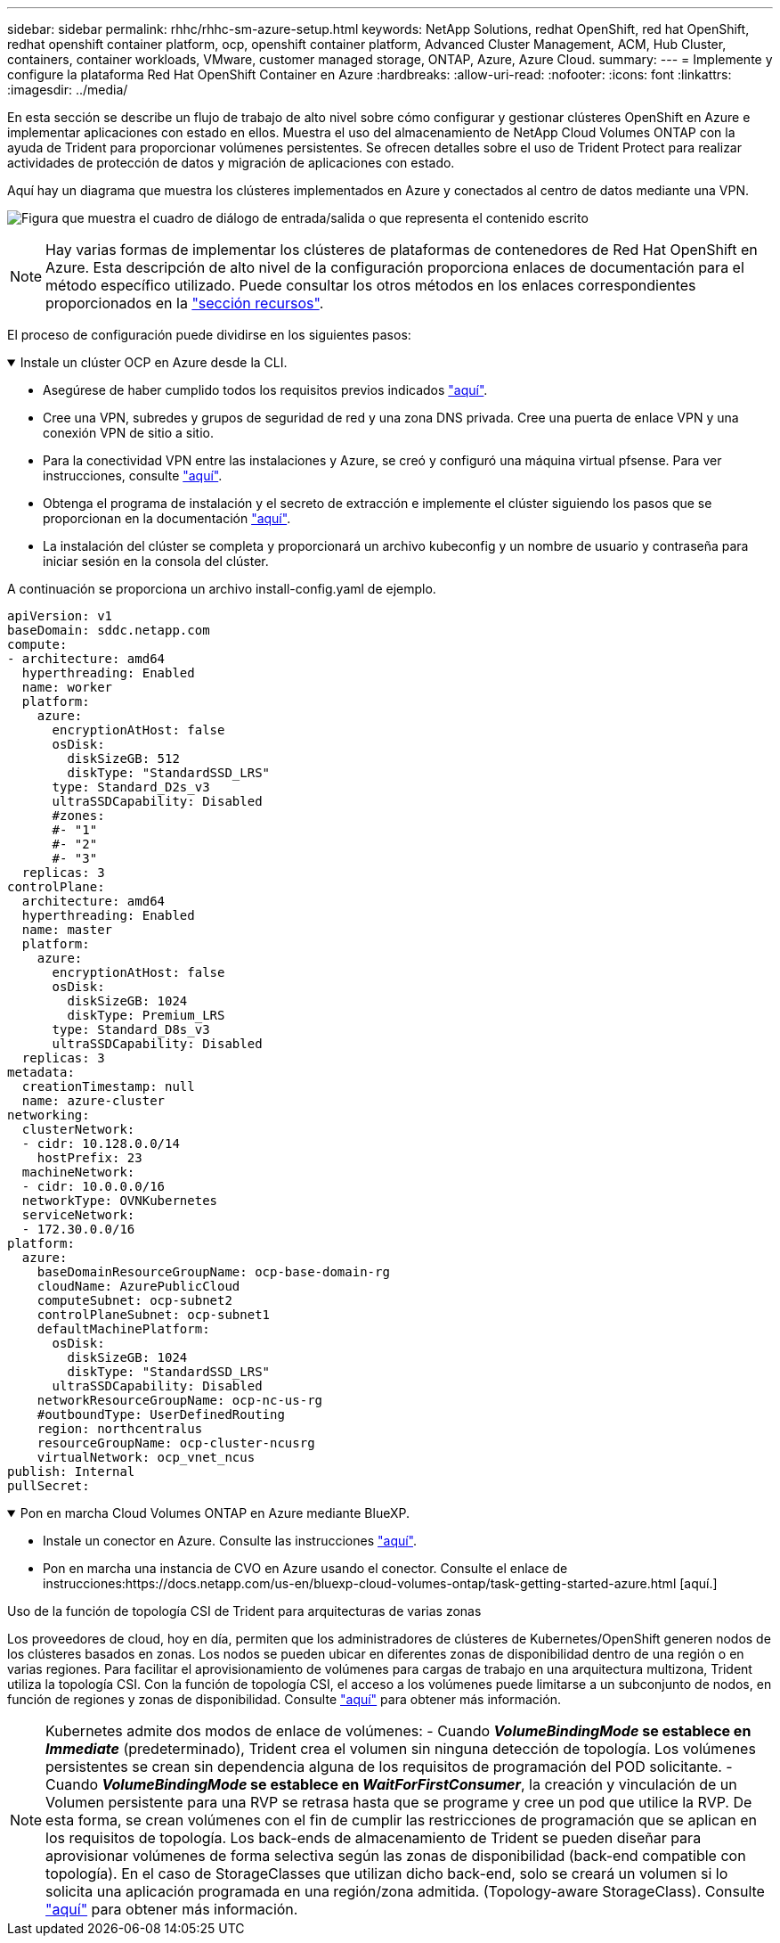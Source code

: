 ---
sidebar: sidebar 
permalink: rhhc/rhhc-sm-azure-setup.html 
keywords: NetApp Solutions, redhat OpenShift, red hat OpenShift, redhat openshift container platform, ocp, openshift container platform, Advanced Cluster Management, ACM, Hub Cluster, containers, container workloads, VMware, customer managed storage, ONTAP, Azure, Azure Cloud. 
summary:  
---
= Implemente y configure la plataforma Red Hat OpenShift Container en Azure
:hardbreaks:
:allow-uri-read: 
:nofooter: 
:icons: font
:linkattrs: 
:imagesdir: ../media/


[role="lead"]
En esta sección se describe un flujo de trabajo de alto nivel sobre cómo configurar y gestionar clústeres OpenShift en Azure e implementar aplicaciones con estado en ellos. Muestra el uso del almacenamiento de NetApp Cloud Volumes ONTAP con la ayuda de Trident para proporcionar volúmenes persistentes. Se ofrecen detalles sobre el uso de Trident Protect para realizar actividades de protección de datos y migración de aplicaciones con estado.

Aquí hay un diagrama que muestra los clústeres implementados en Azure y conectados al centro de datos mediante una VPN.

image:rhhc-self-managed-azure.png["Figura que muestra el cuadro de diálogo de entrada/salida o que representa el contenido escrito"]


NOTE: Hay varias formas de implementar los clústeres de plataformas de contenedores de Red Hat OpenShift en Azure. Esta descripción de alto nivel de la configuración proporciona enlaces de documentación para el método específico utilizado. Puede consultar los otros métodos en los enlaces correspondientes proporcionados en la link:rhhc-resources.html["sección recursos"].

El proceso de configuración puede dividirse en los siguientes pasos:

.Instale un clúster OCP en Azure desde la CLI.
[%collapsible%open]
====
* Asegúrese de haber cumplido todos los requisitos previos indicados link:https://docs.openshift.com/container-platform/4.13/installing/installing_azure/installing-azure-vnet.html["aquí"].
* Cree una VPN, subredes y grupos de seguridad de red y una zona DNS privada. Cree una puerta de enlace VPN y una conexión VPN de sitio a sitio.
* Para la conectividad VPN entre las instalaciones y Azure, se creó y configuró una máquina virtual pfsense. Para ver instrucciones, consulte link:https://docs.netgate.com/pfsense/en/latest/recipes/ipsec-s2s-psk.html["aquí"].
* Obtenga el programa de instalación y el secreto de extracción e implemente el clúster siguiendo los pasos que se proporcionan en la documentación link:https://docs.openshift.com/container-platform/4.13/installing/installing_azure/installing-azure-vnet.html["aquí"].
* La instalación del clúster se completa y proporcionará un archivo kubeconfig y un nombre de usuario y contraseña para iniciar sesión en la consola del clúster.


A continuación se proporciona un archivo install-config.yaml de ejemplo.

....
apiVersion: v1
baseDomain: sddc.netapp.com
compute:
- architecture: amd64
  hyperthreading: Enabled
  name: worker
  platform:
    azure:
      encryptionAtHost: false
      osDisk:
        diskSizeGB: 512
        diskType: "StandardSSD_LRS"
      type: Standard_D2s_v3
      ultraSSDCapability: Disabled
      #zones:
      #- "1"
      #- "2"
      #- "3"
  replicas: 3
controlPlane:
  architecture: amd64
  hyperthreading: Enabled
  name: master
  platform:
    azure:
      encryptionAtHost: false
      osDisk:
        diskSizeGB: 1024
        diskType: Premium_LRS
      type: Standard_D8s_v3
      ultraSSDCapability: Disabled
  replicas: 3
metadata:
  creationTimestamp: null
  name: azure-cluster
networking:
  clusterNetwork:
  - cidr: 10.128.0.0/14
    hostPrefix: 23
  machineNetwork:
  - cidr: 10.0.0.0/16
  networkType: OVNKubernetes
  serviceNetwork:
  - 172.30.0.0/16
platform:
  azure:
    baseDomainResourceGroupName: ocp-base-domain-rg
    cloudName: AzurePublicCloud
    computeSubnet: ocp-subnet2
    controlPlaneSubnet: ocp-subnet1
    defaultMachinePlatform:
      osDisk:
        diskSizeGB: 1024
        diskType: "StandardSSD_LRS"
      ultraSSDCapability: Disabled
    networkResourceGroupName: ocp-nc-us-rg
    #outboundType: UserDefinedRouting
    region: northcentralus
    resourceGroupName: ocp-cluster-ncusrg
    virtualNetwork: ocp_vnet_ncus
publish: Internal
pullSecret:
....
====
.Pon en marcha Cloud Volumes ONTAP en Azure mediante BlueXP.
[%collapsible%open]
====
* Instale un conector en Azure. Consulte las instrucciones https://docs.netapp.com/us-en/bluexp-setup-admin/task-install-connector-azure-bluexp.html["aquí"].
* Pon en marcha una instancia de CVO en Azure usando el conector. Consulte el enlace de instrucciones:https://docs.netapp.com/us-en/bluexp-cloud-volumes-ontap/task-getting-started-azure.html [aquí.]


====
.Uso de la función de topología CSI de Trident para arquitecturas de varias zonas
Los proveedores de cloud, hoy en día, permiten que los administradores de clústeres de Kubernetes/OpenShift generen nodos de los clústeres basados en zonas. Los nodos se pueden ubicar en diferentes zonas de disponibilidad dentro de una región o en varias regiones. Para facilitar el aprovisionamiento de volúmenes para cargas de trabajo en una arquitectura multizona, Trident utiliza la topología CSI. Con la función de topología CSI, el acceso a los volúmenes puede limitarse a un subconjunto de nodos, en función de regiones y zonas de disponibilidad. Consulte link:https://docs.netapp.com/us-en/trident/trident-use/csi-topology.html["aquí"] para obtener más información.


NOTE: Kubernetes admite dos modos de enlace de volúmenes: - Cuando **_VolumeBindingMode_ se establece en _Immediate_** (predeterminado), Trident crea el volumen sin ninguna detección de topología. Los volúmenes persistentes se crean sin dependencia alguna de los requisitos de programación del POD solicitante. - Cuando **_VolumeBindingMode_ se establece en _WaitForFirstConsumer_**, la creación y vinculación de un Volumen persistente para una RVP se retrasa hasta que se programe y cree un pod que utilice la RVP. De esta forma, se crean volúmenes con el fin de cumplir las restricciones de programación que se aplican en los requisitos de topología. Los back-ends de almacenamiento de Trident se pueden diseñar para aprovisionar volúmenes de forma selectiva según las zonas de disponibilidad (back-end compatible con topología). En el caso de StorageClasses que utilizan dicho back-end, solo se creará un volumen si lo solicita una aplicación programada en una región/zona admitida. (Topology-aware StorageClass). Consulte link:https://docs.netapp.com/us-en/trident/trident-use/csi-topology.html["aquí"] para obtener más información.
